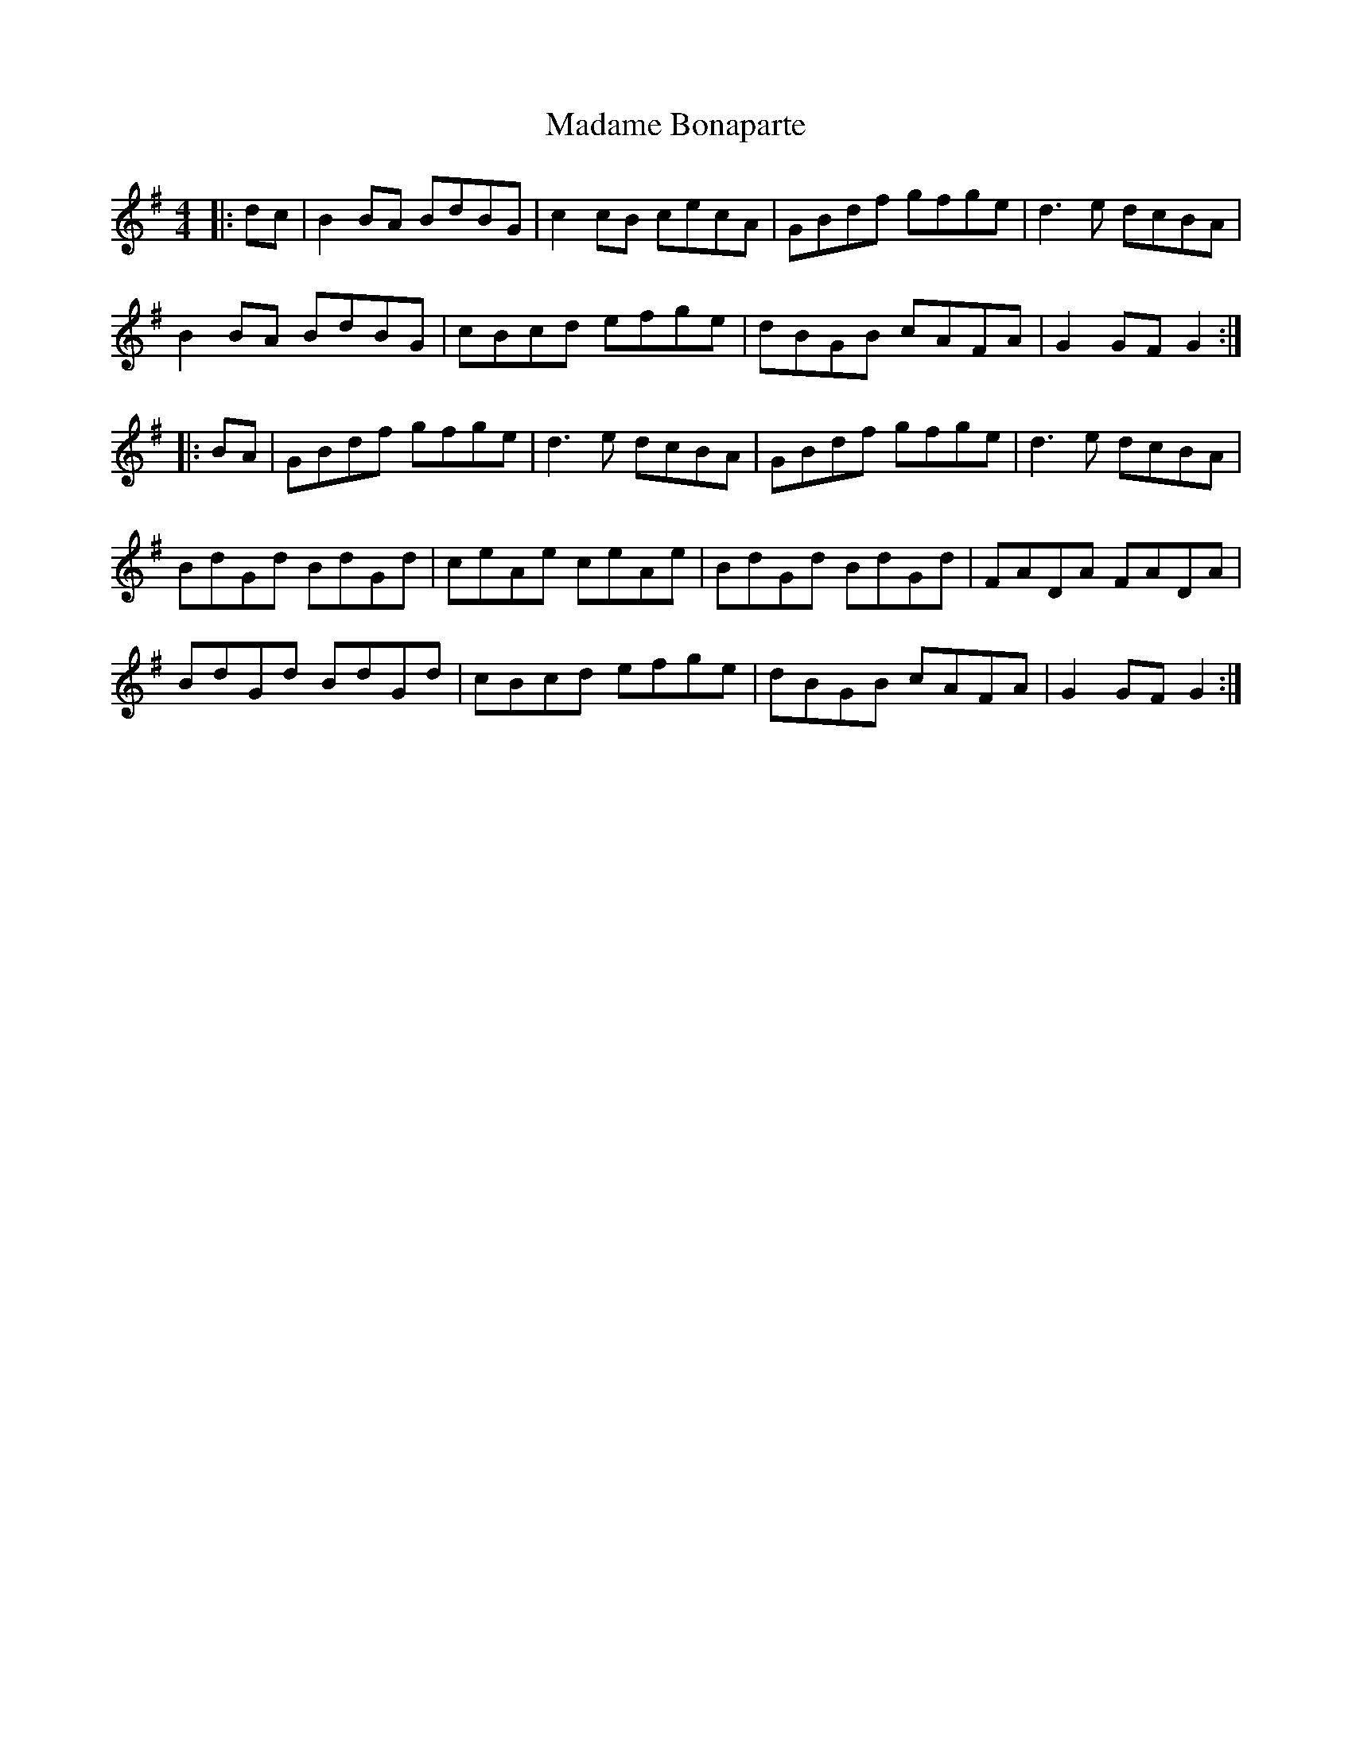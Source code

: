X: 24742
T: Madame Bonaparte
R: hornpipe
M: 4/4
K: Gmajor
|:dc|B2BA BdBG|c2cB cecA|GBdf gfge|d3e dcBA|
B2BA BdBG|cBcd efge|dBGB cAFA|G2GF G2:|
|:BA|GBdf gfge|d3e dcBA|GBdf gfge|d3e dcBA|
BdGd BdGd|ceAe ceAe|BdGd BdGd|FADA FADA|
BdGd BdGd|cBcd efge|dBGB cAFA|G2GF G2:|

